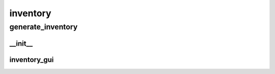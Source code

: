 inventory
==========

generate_inventory
----------
__init__
__________
inventory_gui
__________

